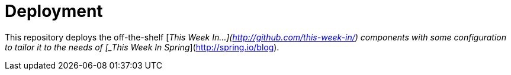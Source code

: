 = Deployment

This repository deploys the off-the-shelf [_This Week In...](http://github.com/this-week-in/) components with some configuration to tailor it to the needs of [_This Week In Spring_](http://spring.io/blog).
